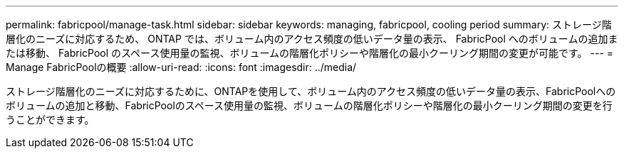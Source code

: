 ---
permalink: fabricpool/manage-task.html 
sidebar: sidebar 
keywords: managing, fabricpool, cooling period 
summary: ストレージ階層化のニーズに対応するため、 ONTAP では、ボリューム内のアクセス頻度の低いデータ量の表示、 FabricPool へのボリュームの追加または移動、 FabricPool のスペース使用量の監視、ボリュームの階層化ポリシーや階層化の最小クーリング期間の変更が可能です。 
---
= Manage FabricPoolの概要
:allow-uri-read: 
:icons: font
:imagesdir: ../media/


[role="lead"]
ストレージ階層化のニーズに対応するために、ONTAPを使用して、ボリューム内のアクセス頻度の低いデータ量の表示、FabricPoolへのボリュームの追加と移動、FabricPoolのスペース使用量の監視、ボリュームの階層化ポリシーや階層化の最小クーリング期間の変更を行うことができます。
